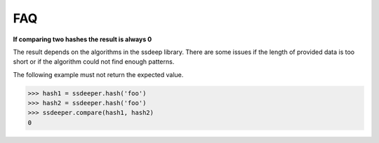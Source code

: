 FAQ
===

**If comparing two hashes the result is always 0**

The result depends on the algorithms in the ssdeep library. There are some issues if the length of provided data is too short or if the algorithm could not find enough patterns.

The following example must not return the expected value.

.. code-block:: pycon

    >>> hash1 = ssdeeper.hash('foo')
    >>> hash2 = ssdeeper.hash('foo')
    >>> ssdeeper.compare(hash1, hash2)
    0
